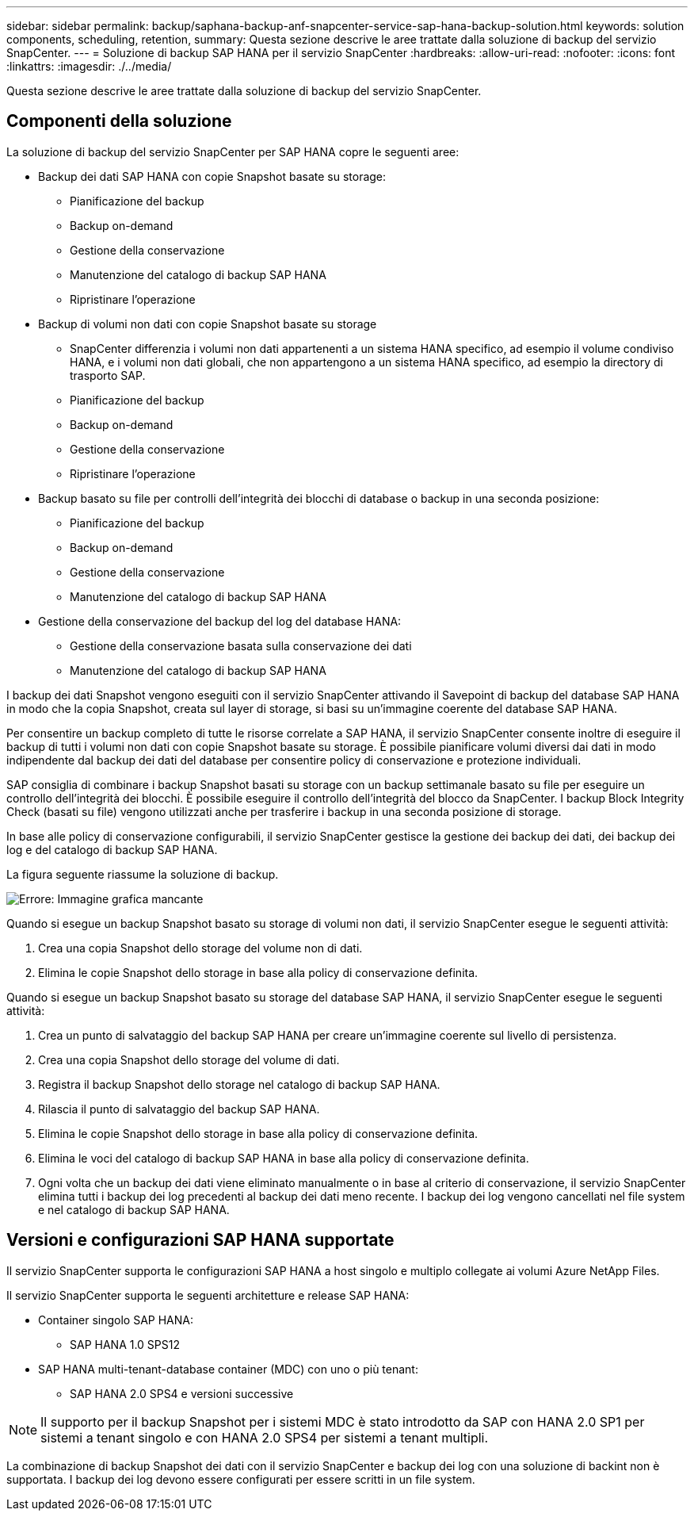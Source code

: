 ---
sidebar: sidebar 
permalink: backup/saphana-backup-anf-snapcenter-service-sap-hana-backup-solution.html 
keywords: solution components, scheduling, retention, 
summary: Questa sezione descrive le aree trattate dalla soluzione di backup del servizio SnapCenter. 
---
= Soluzione di backup SAP HANA per il servizio SnapCenter
:hardbreaks:
:allow-uri-read: 
:nofooter: 
:icons: font
:linkattrs: 
:imagesdir: ./../media/


[role="lead"]
Questa sezione descrive le aree trattate dalla soluzione di backup del servizio SnapCenter.



== Componenti della soluzione

La soluzione di backup del servizio SnapCenter per SAP HANA copre le seguenti aree:

* Backup dei dati SAP HANA con copie Snapshot basate su storage:
+
** Pianificazione del backup
** Backup on-demand
** Gestione della conservazione
** Manutenzione del catalogo di backup SAP HANA
** Ripristinare l'operazione


* Backup di volumi non dati con copie Snapshot basate su storage
+
** SnapCenter differenzia i volumi non dati appartenenti a un sistema HANA specifico, ad esempio il volume condiviso HANA, e i volumi non dati globali, che non appartengono a un sistema HANA specifico, ad esempio la directory di trasporto SAP.
** Pianificazione del backup
** Backup on-demand
** Gestione della conservazione
** Ripristinare l'operazione


* Backup basato su file per controlli dell'integrità dei blocchi di database o backup in una seconda posizione:
+
** Pianificazione del backup
** Backup on-demand
** Gestione della conservazione
** Manutenzione del catalogo di backup SAP HANA


* Gestione della conservazione del backup del log del database HANA:
+
** Gestione della conservazione basata sulla conservazione dei dati
** Manutenzione del catalogo di backup SAP HANA




I backup dei dati Snapshot vengono eseguiti con il servizio SnapCenter attivando il Savepoint di backup del database SAP HANA in modo che la copia Snapshot, creata sul layer di storage, si basi su un'immagine coerente del database SAP HANA.

Per consentire un backup completo di tutte le risorse correlate a SAP HANA, il servizio SnapCenter consente inoltre di eseguire il backup di tutti i volumi non dati con copie Snapshot basate su storage. È possibile pianificare volumi diversi dai dati in modo indipendente dal backup dei dati del database per consentire policy di conservazione e protezione individuali.

SAP consiglia di combinare i backup Snapshot basati su storage con un backup settimanale basato su file per eseguire un controllo dell'integrità dei blocchi. È possibile eseguire il controllo dell'integrità del blocco da SnapCenter. I backup Block Integrity Check (basati su file) vengono utilizzati anche per trasferire i backup in una seconda posizione di storage.

In base alle policy di conservazione configurabili, il servizio SnapCenter gestisce la gestione dei backup dei dati, dei backup dei log e del catalogo di backup SAP HANA.

La figura seguente riassume la soluzione di backup.

image:saphana-backup-anf-image9.png["Errore: Immagine grafica mancante"]

Quando si esegue un backup Snapshot basato su storage di volumi non dati, il servizio SnapCenter esegue le seguenti attività:

. Crea una copia Snapshot dello storage del volume non di dati.
. Elimina le copie Snapshot dello storage in base alla policy di conservazione definita.


Quando si esegue un backup Snapshot basato su storage del database SAP HANA, il servizio SnapCenter esegue le seguenti attività:

. Crea un punto di salvataggio del backup SAP HANA per creare un'immagine coerente sul livello di persistenza.
. Crea una copia Snapshot dello storage del volume di dati.
. Registra il backup Snapshot dello storage nel catalogo di backup SAP HANA.
. Rilascia il punto di salvataggio del backup SAP HANA.
. Elimina le copie Snapshot dello storage in base alla policy di conservazione definita.
. Elimina le voci del catalogo di backup SAP HANA in base alla policy di conservazione definita.
. Ogni volta che un backup dei dati viene eliminato manualmente o in base al criterio di conservazione, il servizio SnapCenter elimina tutti i backup dei log precedenti al backup dei dati meno recente. I backup dei log vengono cancellati nel file system e nel catalogo di backup SAP HANA.




== Versioni e configurazioni SAP HANA supportate

Il servizio SnapCenter supporta le configurazioni SAP HANA a host singolo e multiplo collegate ai volumi Azure NetApp Files.

Il servizio SnapCenter supporta le seguenti architetture e release SAP HANA:

* Container singolo SAP HANA:
+
** SAP HANA 1.0 SPS12


* SAP HANA multi-tenant-database container (MDC) con uno o più tenant:
+
** SAP HANA 2.0 SPS4 e versioni successive





NOTE: Il supporto per il backup Snapshot per i sistemi MDC è stato introdotto da SAP con HANA 2.0 SP1 per sistemi a tenant singolo e con HANA 2.0 SPS4 per sistemi a tenant multipli.

La combinazione di backup Snapshot dei dati con il servizio SnapCenter e backup dei log con una soluzione di backint non è supportata. I backup dei log devono essere configurati per essere scritti in un file system.
